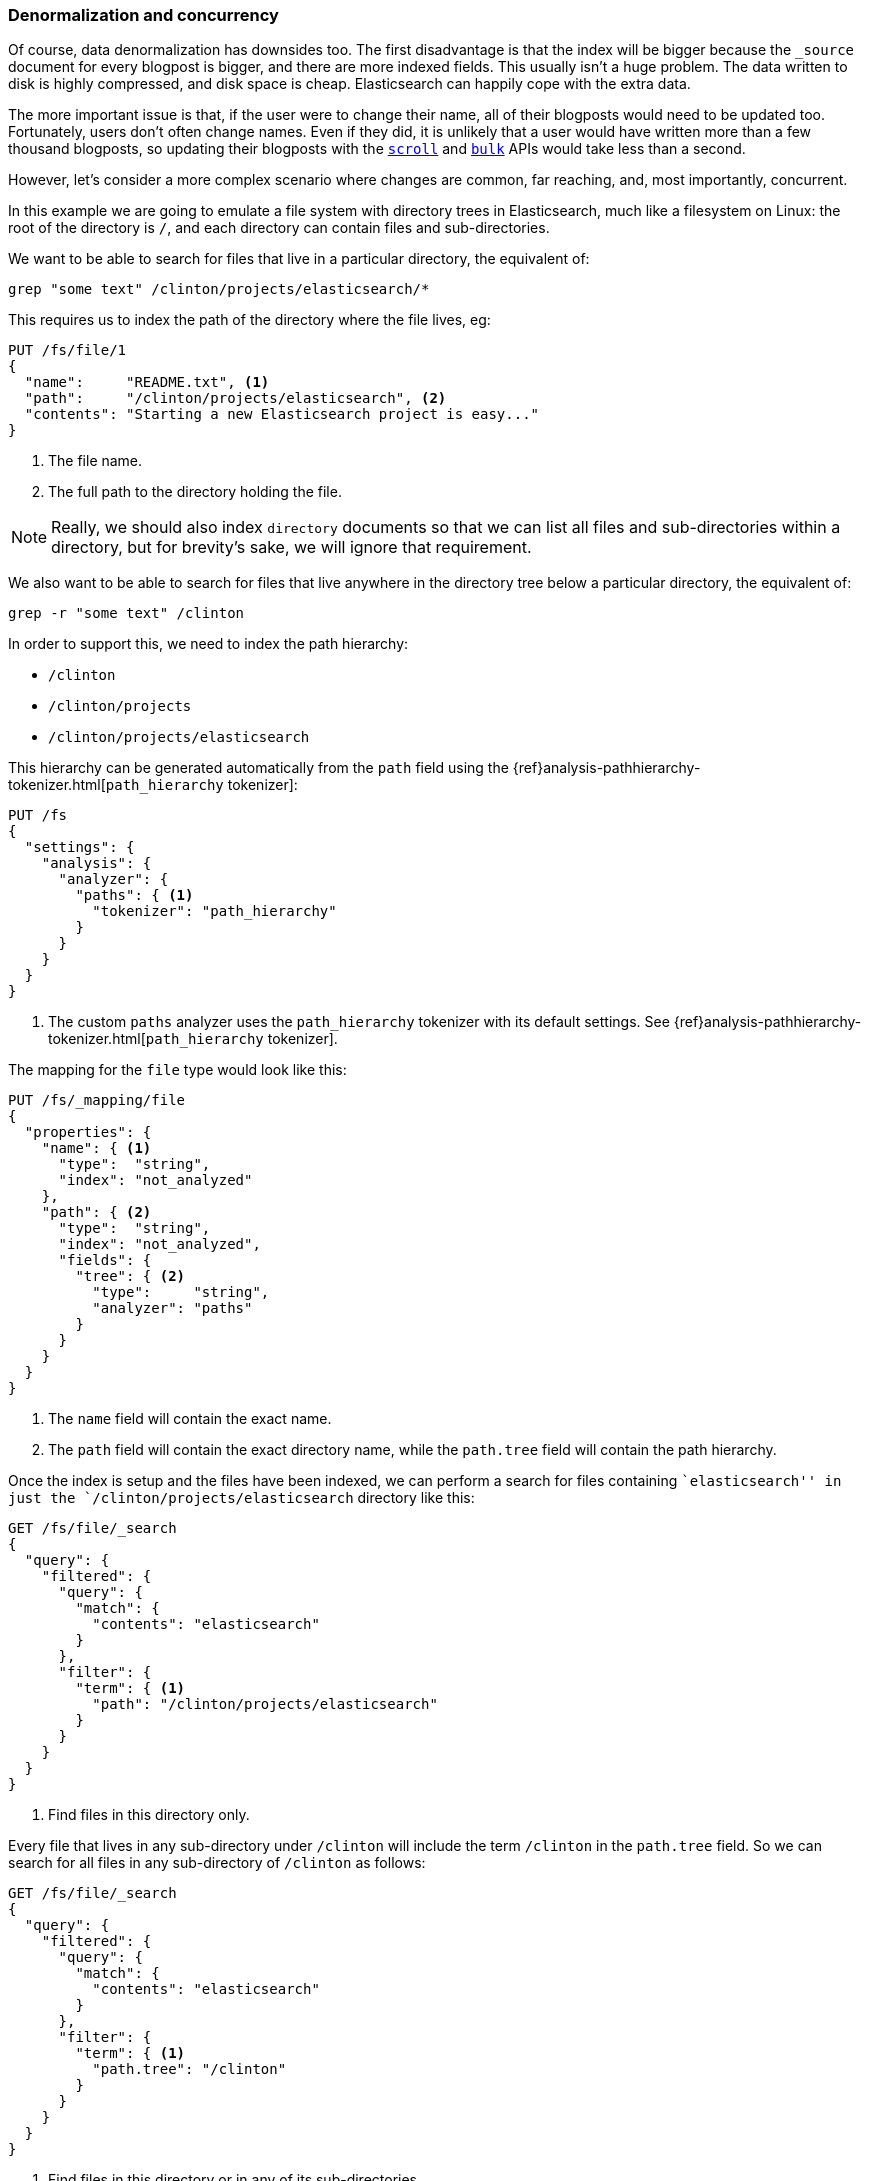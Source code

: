 [[denormalization-concurrency]]
=== Denormalization and concurrency

Of course, data denormalization has downsides too.((("relationships", "denormalization and concurrency")))((("concurreny", "denormalization and")))((("denormaliation", "and concurrency")))  The first disadvantage is
that  the index will be bigger because the `_source` document for every
blogpost is bigger, and there are more indexed fields.  This usually isn't a
huge problem.  The data written to disk is highly compressed, and disk space
is cheap. Elasticsearch can happily cope with the extra data.

The more important issue is that, if the user were to change their name, all
of their blogposts would need to be updated too. Fortunately, users don't
often change names.  Even if they did, it is unlikely that a user would have
written more than a few thousand blogposts, so updating their blogposts with
the <<scan-scroll,`scroll`>> and <<bulk,`bulk`>> APIs would take less than a
second.

However, let's consider a more complex scenario where changes are common, far
reaching, and, most importantly, concurrent.((("files", "searching for files in a particular directory")))

In this example we are going to emulate a file system with directory trees in
Elasticsearch, much like a filesystem on Linux: the root of the directory is
`/`, and each directory can contain files and sub-directories.

We want to be able to search for files that live in a particular directory,
the equivalent of:

    grep "some text" /clinton/projects/elasticsearch/*

This requires us to index the path of the directory where the file lives, eg:

[source,json]
--------------------------
PUT /fs/file/1
{
  "name":     "README.txt", <1>
  "path":     "/clinton/projects/elasticsearch", <2>
  "contents": "Starting a new Elasticsearch project is easy..."
}
--------------------------
<1> The file name.
<2> The full path to the directory holding the file.

[NOTE]
==================================================

Really, we should also index `directory` documents so that we can list all
files and sub-directories within a directory, but for brevity's sake, we will
ignore that requirement.

==================================================

We also want to be able to search for files that live anywhere in the
directory tree below a particular directory, the equivalent of:

    grep -r "some text" /clinton

In order to support this, we need to index the path hierarchy:

* `/clinton`
* `/clinton/projects`
* `/clinton/projects/elasticsearch`

This hierarchy can be generated ((("path_hierarchy tokenizer")))automatically from the `path` field using the
{ref}analysis-pathhierarchy-tokenizer.html[`path_hierarchy` tokenizer]:

[source,json]
--------------------------
PUT /fs
{
  "settings": {
    "analysis": {
      "analyzer": {
        "paths": { <1>
          "tokenizer": "path_hierarchy"
        }
      }
    }
  }
}
--------------------------
<1> The custom `paths` analyzer uses the `path_hierarchy` tokenizer with its
    default settings. See {ref}analysis-pathhierarchy-tokenizer.html[`path_hierarchy` tokenizer].

The mapping for the `file` type would look like this:

[source,json]
--------------------------
PUT /fs/_mapping/file
{
  "properties": {
    "name": { <1>
      "type":  "string",
      "index": "not_analyzed"
    },
    "path": { <2>
      "type":  "string",
      "index": "not_analyzed",
      "fields": {
        "tree": { <2>
          "type":     "string",
          "analyzer": "paths"
        }
      }
    }
  }
}
--------------------------
<1> The `name` field will contain the exact name.
<2> The `path` field will contain the exact directory name, while the `path.tree`
    field will contain the path hierarchy.

Once the index is setup and the files have been indexed, we can perform a
search for files containing ``elasticsearch'' in just the
`/clinton/projects/elasticsearch` directory like this:

[source,json]
--------------------------
GET /fs/file/_search
{
  "query": {
    "filtered": {
      "query": {
        "match": {
          "contents": "elasticsearch"
        }
      },
      "filter": {
        "term": { <1>
          "path": "/clinton/projects/elasticsearch"
        }
      }
    }
  }
}
--------------------------
<1> Find files in this directory only.

Every file that lives in any sub-directory under `/clinton` will include the
term `/clinton` in the `path.tree` field.  So we can search for all files in
any sub-directory of `/clinton` as follows:

[source,json]
--------------------------
GET /fs/file/_search
{
  "query": {
    "filtered": {
      "query": {
        "match": {
          "contents": "elasticsearch"
        }
      },
      "filter": {
        "term": { <1>
          "path.tree": "/clinton"
        }
      }
    }
  }
}
--------------------------
<1> Find files in this directory or in any of its sub-directories.

==== Renaming files and directories

So far so good.((("optimistic concurrency control")))((("files", "renaming files and directories")))  Renaming a file is easy -- a simple `update` or `index`
request is all that is required.  You can even use
<<optimistic-concurrency-control,optimistic concurrency control>> to
ensure that your change doesn't conflict with the changes from another user:

[source,json]
--------------------------
PUT /fs/file/1?version=2 <1>
{
  "name":     "README.asciidoc",
  "path":     "/clinton/projects/elasticsearch",
  "contents": "Starting a new Elasticsearch project is easy..."
}
--------------------------
<1> The `version` number ensures that the change is only applied if the
    document in the index has this same version number.

We can even rename a directory, but this means updating all of the files that
exist anywhere in the path hierarchy beneath that directory.  This may be
quick or slow, depending on how many files need to be updated.  All we would
need to do is to use <<scan-scroll,scan-and-scroll>> to retrieve all of the
files, and the <<bulk,`bulk` api>> to update them.  The process isn't
atomic, but all files will quickly move to their new home.


